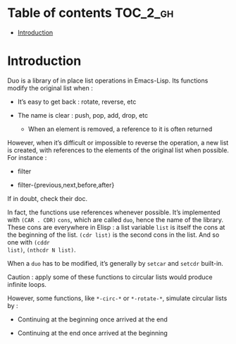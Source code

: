 
#+STARTUP: showall

* Table of contents                                                     :TOC_2_gh:
- [[#introduction][Introduction]]

* Introduction

Duo is a library of in place list operations in Emacs-Lisp. Its functions modify the
original list when :

  - It’s easy to get back : rotate, reverse, etc

  - The name is clear : push, pop, add, drop, etc

    + When an element is removed, a reference to it is often returned

However, when it’s difficult or impossible to reverse the operation, a
new list is created, with references to the elements of the original
list when possible. For instance :

  - filter

  - filter-{previous,next,before,after}

If in doubt, check their doc.

In fact, the functions use references whenever possible. It’s
implemented with =(CAR . CDR)= =cons=, which are called =duo=, hence
the name of the library. These cons are everywhere in Elisp : a list
variable =list= is itself the cons at the beginning of the list.
=(cdr list)= is the second cons in the list. And so one with =(cddr
list)=, =(nthcdr N list)=.

When a =duo= has to be modified, it’s generally by =setcar= and
=setcdr= built-in.

Caution : apply some of these functions to circular lists would
produce infinite loops.

However, some functions, like =*-circ-*= or =*-rotate-*=, simulate
circular lists by :

  - Continuing at the beginning once arrived at the end

  - Continuing at the end once arrived at the beginning
